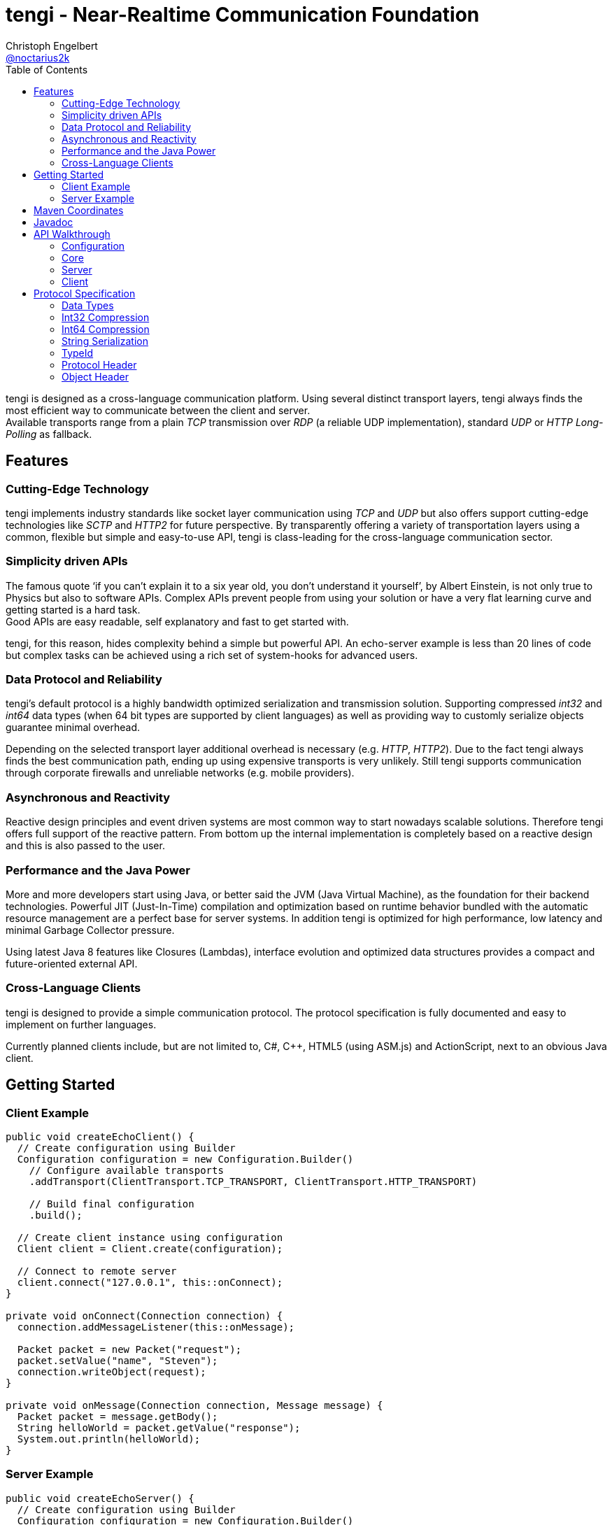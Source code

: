 = tengi - Near-Realtime Communication Foundation
Christoph Engelbert <https://github.com/noctarius[@noctarius2k]>
// Settings:
:compat-mode!:
:idseparator: -
// Aliases:
:project-name: tengi README
:project-handle: tengi-readme
:toc:

tengi is designed as a cross-language communication platform. Using several distinct transport layers, tengi always finds the most efficient way to communicate between the client and server. +
Available transports range from a plain _TCP_ transmission over _RDP_ (a reliable UDP implementation), standard _UDP_ or _HTTP Long-Polling_ as fallback.



== Features
=== Cutting-Edge Technology

tengi implements industry standards like socket layer communication using _TCP_ and _UDP_ but also offers support cutting-edge technologies like _SCTP_ and _HTTP2_ for future perspective. By transparently offering a variety of transportation layers using a common, flexible but simple and easy-to-use API, tengi is class-leading for the cross-language communication sector.

=== Simplicity driven APIs

The famous quote '`if you can't explain it to a six year old, you don't understand it yourself`', by Albert Einstein, is not only true to Physics but also to software APIs. Complex APIs prevent people from using your solution or have a very flat learning curve and getting started is a hard task. +
Good APIs are easy readable, self explanatory and fast to get started with.

tengi, for this reason, hides complexity behind a simple but powerful API. An echo-server example is less than 20 lines of code but complex tasks can be achieved using a rich set of system-hooks for advanced users.

=== Data Protocol and Reliability

tengi's default protocol is a highly bandwidth optimized serialization and transmission solution. Supporting compressed _int32_ and _int64_ data types (when 64 bit types are supported by client languages) as well as providing way to customly serialize objects guarantee minimal overhead.

Depending on the selected transport layer additional overhead is necessary (e.g. _HTTP_, _HTTP2_). Due to the fact tengi always finds the best communication path, ending up using expensive transports is very unlikely. Still tengi supports communication through corporate firewalls and unreliable networks (e.g. mobile providers).

=== Asynchronous and Reactivity

Reactive design principles and event driven systems are most common way to start nowadays scalable solutions. Therefore tengi offers full support of the reactive pattern. From bottom up the internal implementation is completely based on a reactive design and this is also passed to the user.

=== Performance and the Java Power

More and more developers start using Java, or better said the JVM (Java Virtual Machine), as the foundation for their backend technologies. Powerful JIT (Just-In-Time) compilation and optimization based on runtime behavior bundled with the automatic resource management are a perfect base for server systems. In addition tengi is optimized for high performance, low latency and minimal Garbage Collector pressure.

Using latest Java 8 features like Closures (Lambdas), interface evolution and optimized data structures provides a compact and future-oriented external API.

=== Cross-Language Clients

tengi is designed to provide a simple communication protocol. The protocol specification is fully documented and easy to implement on further languages.

Currently planned clients include, but are not limited to, C#, C++, HTML5 (using ASM.js) and ActionScript, next to an obvious Java client.

== Getting Started

=== Client Example

[source,java]
----
public void createEchoClient() {
  // Create configuration using Builder
  Configuration configuration = new Configuration.Builder()
    // Configure available transports
    .addTransport(ClientTransport.TCP_TRANSPORT, ClientTransport.HTTP_TRANSPORT)

    // Build final configuration
    .build();

  // Create client instance using configuration
  Client client = Client.create(configuration);

  // Connect to remote server
  client.connect("127.0.0.1", this::onConnect);
}

private void onConnect(Connection connection) {
  connection.addMessageListener(this::onMessage);

  Packet packet = new Packet("request");
  packet.setValue("name", "Steven");
  connection.writeObject(request);
}

private void onMessage(Connection connection, Message message) {
  Packet packet = message.getBody();
  String helloWorld = packet.getValue("response");
  System.out.println(helloWorld);
}
----

=== Server Example

[source,java]
----
public void createEchoServer() {
  // Create configuration using Builder
  Configuration configuration = new Configuration.Builder()
    // Configure available transports
    .addTransport(ServerTransport.TCP_TRANSPORT, ServerTransport.HTTP2_TRANSPORT,
                  ServerTransport.HTTP_TRANSPORT)

    // Build final configuration
    .build();

  // Create server instance using configuration
  Server server = Server.create(configuration);

  CompletableFuture<Channel> future = server.start(this::onConnect);
}

private void onConnect(Connection connection) {
  connection.addMessageListener(this::onMessage);
}

private void onMessage(Connection connection, Message message) {
  Packet packet = message.getBody();
  String name = packet.getValue("name");
  Packet response = new Packet("response");
  response.setValue("Hello World " + name);
  connection.writeObject(response);
}
----

== Maven Coordinates

== Javadoc

== API Walkthrough

=== Configuration

=== Core

==== Transports

===== TCP

===== UDP

===== RDP

===== WebSocket

===== HTTP2

===== HTTP Long-Polling

==== Connection

==== Listener

===== MessageListener

===== ConnectionListener

===== ConnectionConnectedListener

==== Logging

==== Serialization

===== Packet

===== Marshallable

===== Marshaller and MarshallerFilter

===== Message

===== Debugging

=== Server

==== Transports

==== Server

==== Broadcaster

=== Client

==== Transports

==== Client

== Protocol Specification

=== Data Types

=== Int32 Compression

=== Int64 Compression

=== String Serialization

=== TypeId

=== Protocol Header

=== Object Header
